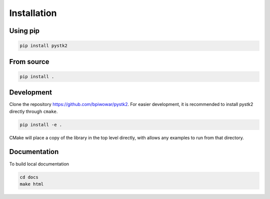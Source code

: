 Installation
============

Using pip
---------

.. code-block:: bash

   pip install pystk2

From source
-----------

.. code-block:: bash

   pip install .

Development
-----------

Clone the repository `https://github.com/bpiwowar/pystk2 <https://github.com/bpiwowar/pystk2>`_.
For easier development, it is recommended to install pystk2 directly through ``cmake``.

.. code-block:: bash

   pip install -e .

CMake will place a copy of the library in the top level directly, with allows any examples to run from that directory.

Documentation
-------------

To build local documentation

.. code-block:: bash

   cd docs
   make html
